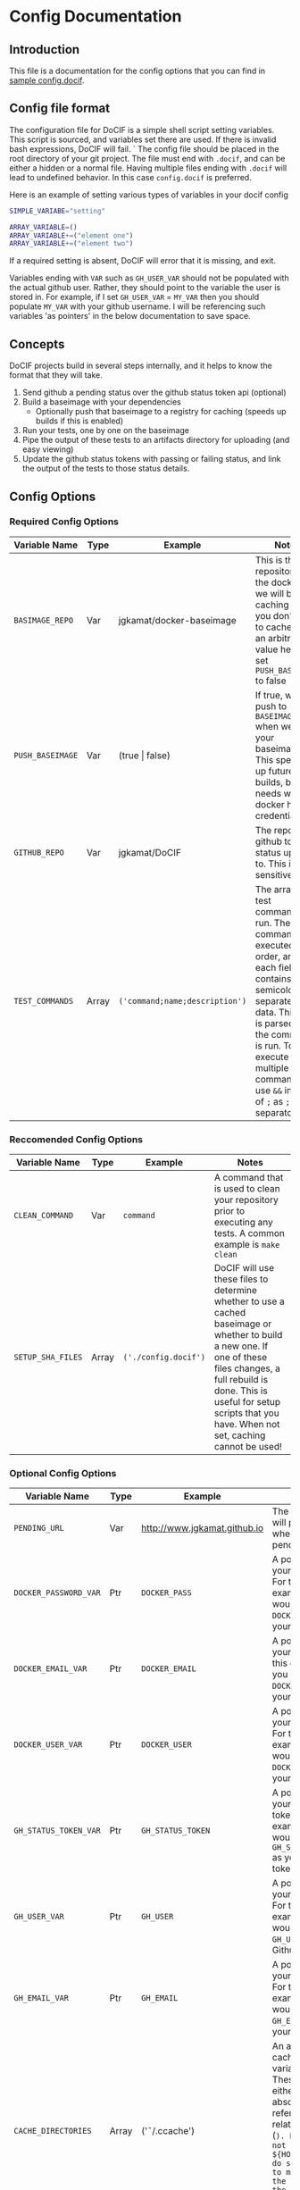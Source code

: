 
#+AUTHOR: Jay Kamat
#+EMAIL: jaygkamat@gmail.com

# This is documentation on variables that can go in your config.docif file.

* Config Documentation
** Introduction

This file is a documentation for the config options that you can find in [[file:../sample/sample_config.docif::CACHE_DIRECTORIES%3D()][sample config.docif]].
** Config file format

The configuration file for DoCIF is a simple shell script setting variables. This script is sourced,
and variables set there are used. If there is invalid bash expressions, DoCIF will fail.
`
The config file should be placed in the root directory of your git project. The file must end with
~.docif~, and can be either a hidden or a normal file. Having multiple files ending with ~.docif~
will lead to undefined behavior. In this case ~config.docif~ is preferred.

Here is an example of setting various types of variables in your docif config

#+BEGIN_SRC sh
  SIMPLE_VARIABE="setting"

  ARRAY_VARIABLE=()
  ARRAY_VARIABLE+=("element one")
  ARRAY_VARIABLE+=("element two")
#+END_SRC

If a required setting is absent, DoCIF will error that it is missing, and exit.

Variables ending with ~VAR~ such as ~GH_USER_VAR~ should not be populated with the actual github user. Rather, they should point
to the variable the user is stored in. For example, if I set ~GH_USER_VAR~ = ~MY_VAR~ then you should populate ~MY_VAR~ with
your github username. I will be referencing such variables 'as pointers' in the below documentation to save space.
** Concepts

DoCIF projects build in several steps internally, and it helps to know the format that they will take.
1. Send github a pending status over the github status token api (optional)
2. Build a baseimage with your dependencies
   - Optionally push that baseimage to a registry for caching (speeds up builds if this is enabled)
3. Run your tests, one by one on the baseimage
4. Pipe the output of these tests to an artifacts directory for uploading (and easy viewing)
5. Update the github status tokens with passing or failing status, and link the output of the tests to those status details.
** Config Options
*** Required Config Options

|---------------------------+-------+--------------------------------+------------------------------------------|
| Variable Name             | Type  | Example                        | Notes                                    |
|---------------------------+-------+--------------------------------+------------------------------------------|
| ~BASIMAGE_REPO~           | Var   | jgkamat/docker-baseimage       | This is the repository on the docker hub we will be caching to if you don't want to cache, put an arbitrary value here and set ~PUSH_BASEIMAGE~ to false |
| ~PUSH_BASEIMAGE~          | Var   | (true \vert false)                 | If true, we will push to ~BASEIMAGE_REPO~ when we build your baseimage. This speeds up future builds, but needs working docker hub credentials. |
| ~GITHUB_REPO~             | Var   | jgkamat/DoCIF                  | The repo on github to send status updates to. This is case sensitive. |
| ~TEST_COMMANDS~           | Array | ~('command;name;description')~ | The array of test commands to run. These commands are executed in order, and each field contains semicolon separated data. This data is parsed, and the command is run. To execute multiple commands, use ~&&~ instead of ~;~ as ~;~ is the separator. |
| <25>                      | <5>   | <30>                           | <40>                                     |
|---------------------------+-------+--------------------------------+------------------------------------------|

*** Reccomended Config Options

|---------------------------+-------+--------------------------------+------------------------------------------|
| Variable Name             | Type  | Example                        | Notes                                    |
|---------------------------+-------+--------------------------------+------------------------------------------|
| ~CLEAN_COMMAND~           | Var   | ~command~                      | A command that is used to clean your repository prior to executing any tests. A common example is ~make clean~ |
| ~SETUP_SHA_FILES~         | Array | =('./config.docif')=           | DoCIF will use these files to determine whether to use a cached baseimage or whether to build a new one. If one of these files changes, a full rebuild is done. This is useful for setup scripts that you have. When not set, caching cannot be used! |
| <25>                      | <5>   | <30>                           | <40>                                     |
|---------------------------+-------+--------------------------------+------------------------------------------|

*** Optional Config Options

|---------------------------+-------+--------------------------------+------------------------------------------|
| Variable Name             | Type  | Example                        | Notes                                    |
|---------------------------+-------+--------------------------------+------------------------------------------|
| ~PENDING_URL~             | Var   | http://www.jgkamat.github.io   | The link docif will point to when tests are pending |
| ~DOCKER_PASSWORD_VAR~     | Ptr   | ~DOCKER_PASS~                  | A pointer to your password. For this example, you would set ~DOCKER_PASS~ as your password. |
| ~DOCKER_EMAIL_VAR~        | Ptr   | ~DOCKER_EMAIL~                 | A pointer to your email. For this example, you would set ~DOCKER_EMAIL~ as your email. |
| ~DOCKER_USER_VAR~         | Ptr   | ~DOCKER_USER~                  | A pointer to your username. For this example, you would set ~DOCKER_USER~ as your username. |
| ~GH_STATUS_TOKEN_VAR~     | Ptr   | ~GH_STATUS_TOKEN~              | A pointer to your GH Status token. For this example, you would set ~GH_STATUS_TOKEN~ as your status token. |
| ~GH_USER_VAR~             | Ptr   | ~GH_USER~                      | A pointer to your GH User. For this example, you would set ~GH_USER~ as your Github User. |
| ~GH_EMAIL_VAR~            | Ptr   | ~GH_EMAIL~                     | A pointer to your GH Email. For this example, you would set ~GH_EMAIL~ as your email. |
| ~CACHE_DIRECTORIES~       | Array | ('\tilde/.ccache')                  | An array of cache variables. These should either be absolute references or relative to home (~). Please do not use ${HOME}, as I do some magic to make =~= be the home inside the container. |
| ~SETUP_COMMAND~           | Var   | ~sudo apt install emacs~       | A command executed to setup your container. This can run a script inside your repo too, by using relative paths! |
| ~ENV_VARS~                | Array | =("MY_ENV_VAR")=               | An array of environment variables to pass through to the test container. We put this list of variables into the -e flag in docker. The variables will have the same name both inside and outside of the container. |
| ~DEPLOY_COMMAND~          | Var   | ~make deploy~                  | A command to run when your build passes (perhaps to deploy artifacts somewhere). You can use relative paths to the base of your repository. |
| <25>                      | <5>   | <30>                           | <40>                                     |
|---------------------------+-------+--------------------------------+------------------------------------------|
